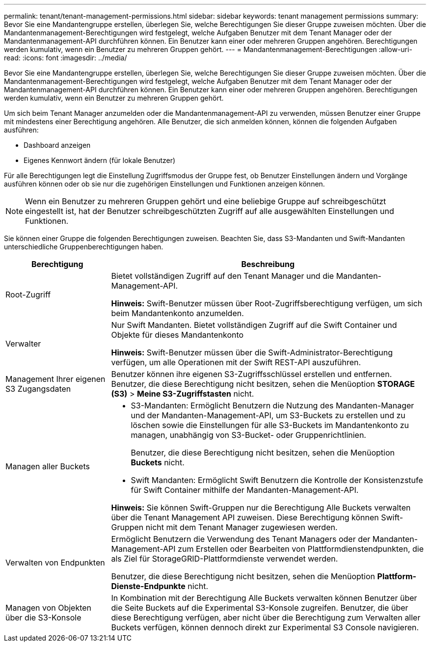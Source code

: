 ---
permalink: tenant/tenant-management-permissions.html 
sidebar: sidebar 
keywords: tenant management permissions 
summary: Bevor Sie eine Mandantengruppe erstellen, überlegen Sie, welche Berechtigungen Sie dieser Gruppe zuweisen möchten. Über die Mandantenmanagement-Berechtigungen wird festgelegt, welche Aufgaben Benutzer mit dem Tenant Manager oder der Mandantenmanagement-API durchführen können. Ein Benutzer kann einer oder mehreren Gruppen angehören. Berechtigungen werden kumulativ, wenn ein Benutzer zu mehreren Gruppen gehört. 
---
= Mandantenmanagement-Berechtigungen
:allow-uri-read: 
:icons: font
:imagesdir: ../media/


[role="lead"]
Bevor Sie eine Mandantengruppe erstellen, überlegen Sie, welche Berechtigungen Sie dieser Gruppe zuweisen möchten. Über die Mandantenmanagement-Berechtigungen wird festgelegt, welche Aufgaben Benutzer mit dem Tenant Manager oder der Mandantenmanagement-API durchführen können. Ein Benutzer kann einer oder mehreren Gruppen angehören. Berechtigungen werden kumulativ, wenn ein Benutzer zu mehreren Gruppen gehört.

Um sich beim Tenant Manager anzumelden oder die Mandantenmanagement-API zu verwenden, müssen Benutzer einer Gruppe mit mindestens einer Berechtigung angehören. Alle Benutzer, die sich anmelden können, können die folgenden Aufgaben ausführen:

* Dashboard anzeigen
* Eigenes Kennwort ändern (für lokale Benutzer)


Für alle Berechtigungen legt die Einstellung Zugriffsmodus der Gruppe fest, ob Benutzer Einstellungen ändern und Vorgänge ausführen können oder ob sie nur die zugehörigen Einstellungen und Funktionen anzeigen können.


NOTE: Wenn ein Benutzer zu mehreren Gruppen gehört und eine beliebige Gruppe auf schreibgeschützt eingestellt ist, hat der Benutzer schreibgeschützten Zugriff auf alle ausgewählten Einstellungen und Funktionen.

Sie können einer Gruppe die folgenden Berechtigungen zuweisen. Beachten Sie, dass S3-Mandanten und Swift-Mandanten unterschiedliche Gruppenberechtigungen haben.

[cols="1a,3a"]
|===
| Berechtigung | Beschreibung 


 a| 
Root-Zugriff
 a| 
Bietet vollständigen Zugriff auf den Tenant Manager und die Mandanten-Management-API.

*Hinweis:* Swift-Benutzer müssen über Root-Zugriffsberechtigung verfügen, um sich beim Mandantenkonto anzumelden.



 a| 
Verwalter
 a| 
Nur Swift Mandanten. Bietet vollständigen Zugriff auf die Swift Container und Objekte für dieses Mandantenkonto

*Hinweis:* Swift-Benutzer müssen über die Swift-Administrator-Berechtigung verfügen, um alle Operationen mit der Swift REST-API auszuführen.



 a| 
Management Ihrer eigenen S3 Zugangsdaten
 a| 
Benutzer können ihre eigenen S3-Zugriffsschlüssel erstellen und entfernen. Benutzer, die diese Berechtigung nicht besitzen, sehen die Menüoption *STORAGE (S3)* > *Meine S3-Zugriffstasten* nicht.



 a| 
Managen aller Buckets
 a| 
* S3-Mandanten: Ermöglicht Benutzern die Nutzung des Mandanten-Manager und der Mandanten-Management-API, um S3-Buckets zu erstellen und zu löschen sowie die Einstellungen für alle S3-Buckets im Mandantenkonto zu managen, unabhängig von S3-Bucket- oder Gruppenrichtlinien.
+
Benutzer, die diese Berechtigung nicht besitzen, sehen die Menüoption *Buckets* nicht.

* Swift Mandanten: Ermöglicht Swift Benutzern die Kontrolle der Konsistenzstufe für Swift Container mithilfe der Mandanten-Management-API.


*Hinweis:* Sie können Swift-Gruppen nur die Berechtigung Alle Buckets verwalten über die Tenant Management API zuweisen. Diese Berechtigung können Swift-Gruppen nicht mit dem Tenant Manager zugewiesen werden.



 a| 
Verwalten von Endpunkten
 a| 
Ermöglicht Benutzern die Verwendung des Tenant Managers oder der Mandanten-Management-API zum Erstellen oder Bearbeiten von Plattformdienstendpunkten, die als Ziel für StorageGRID-Plattformdienste verwendet werden.

Benutzer, die diese Berechtigung nicht besitzen, sehen die Menüoption *Plattform-Dienste-Endpunkte* nicht.



 a| 
Managen von Objekten über die S3-Konsole
 a| 
In Kombination mit der Berechtigung Alle Buckets verwalten können Benutzer über die Seite Buckets auf die Experimental S3-Konsole zugreifen. Benutzer, die über diese Berechtigung verfügen, aber nicht über die Berechtigung zum Verwalten aller Buckets verfügen, können dennoch direkt zur Experimental S3 Console navigieren.

|===